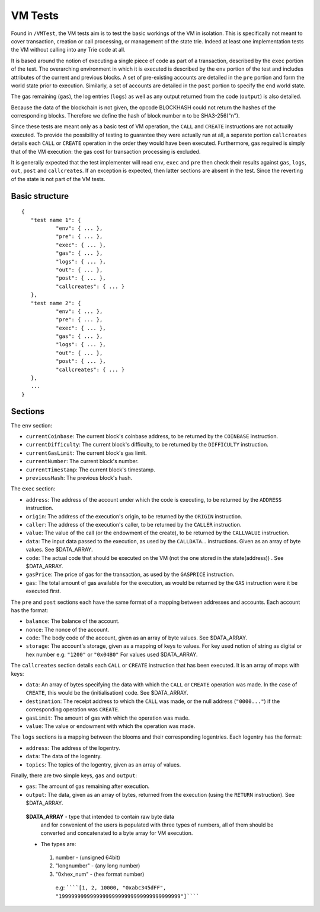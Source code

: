 .. _vm_tests:

################################################################################
VM Tests
################################################################################

Found in ``/VMTest``, the VM tests aim is to test the basic workings of the VM in isolation. This is specifically not meant to cover transaction, creation or call processing, or management of the state trie. Indeed at least one implementation tests the VM without calling into any Trie code at all.

It is based around the notion of executing a single piece of code as part of a transaction, described by the ``exec`` portion of the test. The overarching environment in which it is executed is described by the ``env`` portion of the test and includes attributes of the current and previous blocks. A set of pre-existing accounts are detailed in the ``pre`` portion and form the world state prior to execution. Similarly, a set of accounts are detailed in the ``post`` portion to specify the end world state.

The gas remaining (``gas``), the log entries (``logs``) as well as any output returned from the code (``output``) is also detailed.

Because the data of the blockchain is not given, the opcode BLOCKHASH could not return the hashes of the corresponding blocks. Therefore we define the hash of block number n to be SHA3-256("n").

Since these tests are meant only as a basic test of VM operation, the ``CALL`` and ``CREATE`` instructions are not actually executed. To provide the possibility of testing to guarantee they were actually run at all, a separate portion ``callcreates`` details each ``CALL`` or ``CREATE`` operation in the order they would have been executed. Furthermore, gas required is simply that of the VM execution: the gas cost for transaction processing is excluded.

It is generally expected that the test implementer will read ``env``, ``exec`` and ``pre`` then check their results against ``gas``, ``logs``, ``out``, ``post`` and ``callcreates``. If an exception is expected, then latter sections are absent in the test. Since the reverting of the state is not part of the VM tests.

Basic structure
--------------------------------------------------------------------------------

::

	{
	   "test name 1": {
		   "env": { ... },
		   "pre": { ... },
		   "exec": { ... },
		   "gas": { ... },
		   "logs": { ... },
		   "out": { ... },
		   "post": { ... },
		   "callcreates": { ... }
	   },
	   "test name 2": {
		   "env": { ... },
		   "pre": { ... },
		   "exec": { ... },
		   "gas": { ... },
		   "logs": { ... },
		   "out": { ... },
		   "post": { ... },
		   "callcreates": { ... }
	   },
	   ...
	}

Sections
--------------------------------------------------------------------------------

The ``env`` section:

* ``currentCoinbase``: The current block's coinbase address, to be returned by the ``COINBASE`` instruction.
* ``currentDifficulty``: The current block's difficulty, to be returned by the ``DIFFICULTY`` instruction.
* ``currentGasLimit``: The current block's gas limit.
* ``currentNumber``: The current block's number.
* ``currentTimestamp``: The current block's timestamp.
* ``previousHash``: The previous block's hash.

The ``exec`` section:

* ``address``: The address of the account under which the code is executing, to be returned by the ``ADDRESS`` instruction.
* ``origin``: The address of the execution's origin, to be returned by the ``ORIGIN`` instruction.
* ``caller``: The address of the execution's caller, to be returned by the ``CALLER`` instruction.
* ``value``: The value of the call (or the endowment of the create), to be returned by the ``CALLVALUE`` instruction.
* ``data``: The input data passed to the execution, as used by the ``CALLDATA``... instructions. Given as an array of byte values. See $DATA_ARRAY.
* ``code``: The actual code that should be executed on the VM (not the one stored in the state(address)) . See $DATA_ARRAY.
* ``gasPrice``: The price of gas for the transaction, as used by the ``GASPRICE`` instruction.
* ``gas``: The total amount of gas available for the execution, as would be returned by the ``GAS`` instruction were it be executed first.

The ``pre`` and ``post`` sections each have the same format of a mapping between addresses and accounts. Each account has the format:

* ``balance``: The balance of the account.
* ``nonce``: The nonce of the account.
* ``code``: The body code of the account, given as an array of byte values. See $DATA_ARRAY.
* ``storage``: The account's storage, given as a mapping of keys to values. For key used notion of string as digital or hex number e.g: ``"1200"`` or ``"0x04B0"`` For values used $DATA_ARRAY.

The ``callcreates`` section details each ``CALL`` or ``CREATE`` instruction that has been executed. It is an array of maps with keys:

* ``data``: An array of bytes specifying the data with which the ``CALL`` or ``CREATE`` operation was made. In the case of ``CREATE``, this would be the (initialisation) code. See $DATA_ARRAY.
* ``destination``: The receipt address to which the ``CALL`` was made, or the null address (``"0000..."``) if the corresponding operation was ``CREATE``.
* ``gasLimit``: The amount of gas with which the operation was made.
* ``value``: The value or endowment with which the operation was made.

The ``logs`` sections is a mapping between the blooms and their corresponding logentries. Each logentry has the format:

* ``address``: The address of the logentry.
* ``data``: The data of the logentry.
* ``topics``: The topics of the logentry, given as an array of values.  

Finally, there are two simple keys, ``gas`` and ``output``:

* ``gas``: The amount of gas remaining after execution.
* ``output``: The data, given as an array of bytes, returned from the execution (using the ``RETURN`` instruction). See $DATA_ARRAY.

 **$DATA_ARRAY** - type that intended to contain raw byte data   
  and for convenient of the users is populated with three   
  types of numbers, all of them should be converted and   
  concatenated to a byte array for VM execution.   
 * The types are:    
  1. number - (unsigned 64bit)
  2. "longnumber" - (any long number)
  3. "0xhex_num"  - (hex format number)


   e.g: ``````[1, 2, 10000, "0xabc345dFF", "199999999999999999999999999999999999999"]``````			 